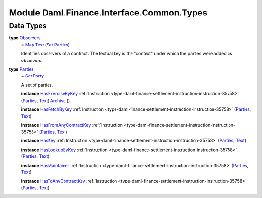 .. Copyright (c) 2022 Digital Asset (Switzerland) GmbH and/or its affiliates. All rights reserved.
.. SPDX-License-Identifier: Apache-2.0

.. _module-daml-finance-interface-common-types-89891:

Module Daml.Finance.Interface.Common.Types
==========================================

Data Types
----------

.. _type-daml-finance-interface-common-types-observers-20361:

**type** `Observers <type-daml-finance-interface-common-types-observers-20361_>`_
  \= `Map <https://docs.daml.com/daml/stdlib/Prelude.html#type-da-internal-lf-map-90052>`_ `Text <https://docs.daml.com/daml/stdlib/Prelude.html#type-ghc-types-text-51952>`_ (`Set <https://docs.daml.com/daml/stdlib/DA-Set.html#type-da-set-types-set-90436>`_ `Parties <type-daml-finance-interface-common-types-parties-45858_>`_)
  
  Identifies observers of a contract\. The textual key is the \"context\" under which the parties were added as observers\.

.. _type-daml-finance-interface-common-types-parties-45858:

**type** `Parties <type-daml-finance-interface-common-types-parties-45858_>`_
  \= `Set <https://docs.daml.com/daml/stdlib/DA-Set.html#type-da-set-types-set-90436>`_ `Party <https://docs.daml.com/daml/stdlib/Prelude.html#type-da-internal-lf-party-57932>`_
  
  A set of parties\.
  
  **instance** `HasExerciseByKey <https://docs.daml.com/daml/stdlib/Prelude.html#class-da-internal-template-functions-hasexercisebykey-36549>`_ :ref:`Instruction <type-daml-finance-settlement-instruction-instruction-35758>` (`Parties <type-daml-finance-interface-common-types-parties-45858_>`_, `Text <https://docs.daml.com/daml/stdlib/Prelude.html#type-ghc-types-text-51952>`_) `Archive <https://docs.daml.com/daml/stdlib/Prelude.html#type-da-internal-template-archive-15178>`_ ()
  
  **instance** `HasFetchByKey <https://docs.daml.com/daml/stdlib/Prelude.html#class-da-internal-template-functions-hasfetchbykey-54638>`_ :ref:`Instruction <type-daml-finance-settlement-instruction-instruction-35758>` (`Parties <type-daml-finance-interface-common-types-parties-45858_>`_, `Text <https://docs.daml.com/daml/stdlib/Prelude.html#type-ghc-types-text-51952>`_)
  
  **instance** `HasFromAnyContractKey <https://docs.daml.com/daml/stdlib/Prelude.html#class-da-internal-template-functions-hasfromanycontractkey-95587>`_ :ref:`Instruction <type-daml-finance-settlement-instruction-instruction-35758>` (`Parties <type-daml-finance-interface-common-types-parties-45858_>`_, `Text <https://docs.daml.com/daml/stdlib/Prelude.html#type-ghc-types-text-51952>`_)
  
  **instance** `HasKey <https://docs.daml.com/daml/stdlib/Prelude.html#class-da-internal-template-functions-haskey-87616>`_ :ref:`Instruction <type-daml-finance-settlement-instruction-instruction-35758>` (`Parties <type-daml-finance-interface-common-types-parties-45858_>`_, `Text <https://docs.daml.com/daml/stdlib/Prelude.html#type-ghc-types-text-51952>`_)
  
  **instance** `HasLookupByKey <https://docs.daml.com/daml/stdlib/Prelude.html#class-da-internal-template-functions-haslookupbykey-92299>`_ :ref:`Instruction <type-daml-finance-settlement-instruction-instruction-35758>` (`Parties <type-daml-finance-interface-common-types-parties-45858_>`_, `Text <https://docs.daml.com/daml/stdlib/Prelude.html#type-ghc-types-text-51952>`_)
  
  **instance** `HasMaintainer <https://docs.daml.com/daml/stdlib/Prelude.html#class-da-internal-template-functions-hasmaintainer-28932>`_ :ref:`Instruction <type-daml-finance-settlement-instruction-instruction-35758>` (`Parties <type-daml-finance-interface-common-types-parties-45858_>`_, `Text <https://docs.daml.com/daml/stdlib/Prelude.html#type-ghc-types-text-51952>`_)
  
  **instance** `HasToAnyContractKey <https://docs.daml.com/daml/stdlib/Prelude.html#class-da-internal-template-functions-hastoanycontractkey-35010>`_ :ref:`Instruction <type-daml-finance-settlement-instruction-instruction-35758>` (`Parties <type-daml-finance-interface-common-types-parties-45858_>`_, `Text <https://docs.daml.com/daml/stdlib/Prelude.html#type-ghc-types-text-51952>`_)
